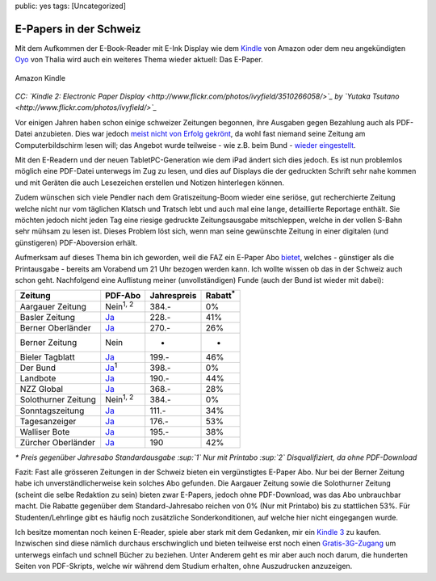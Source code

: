 public: yes
tags: [Uncategorized]

E-Papers in der Schweiz
=======================

Mit dem Aufkommen der E-Book-Reader mit E-Ink Display wie dem
`Kindle <http://www.amazon.com/gp/product/B002GYWHSQ>`_ von Amazon oder
dem neu angekündigten `Oyo <http://www.thalia.ch/shop/oyo/show/>`_ von
Thalia wird auch ein weiteres Thema wieder aktuell: Das E-Paper.

.. figure:: http://blog.ich-wars-nicht.ch/wp-content/uploads/2010/09/3510266058_be69017424-300x199.jpg
   :align: center
   :alt: Amazon Kindle

   Amazon Kindle
*CC: `Kindle 2: Electronic Paper
Display <http://www.flickr.com/photos/ivyfield/3510266058/>`_ by `Yutaka
Tsutano <http://www.flickr.com/photos/ivyfield/>`_*

Vor einigen Jahren haben schon einige schweizer Zeitungen begonnen, ihre
Ausgaben gegen Bezahlung auch als PDF-Datei anzubieten. Dies war jedoch
`meist nicht von Erfolg
gekrönt <http://www.medienspiegel.ch/archives/001507.html>`_, da wohl
fast niemand seine Zeitung am Computerbildschirm lesen will; das Angebot
wurde teilweise - wie z.B. beim Bund - `wieder
eingestellt <http://www.netzwoche.ch/de-CH/News/2003/12/18/eBund-PLUS-Abo-wird-eingestellt.aspx>`_.

Mit den E-Readern und der neuen TabletPC-Generation wie dem iPad ändert
sich dies jedoch. Es ist nun problemlos möglich eine PDF-Datei unterwegs
im Zug zu lesen, und dies auf Displays die der gedruckten Schrift sehr
nahe kommen und mit Geräten die auch Lesezeichen erstellen und Notizen
hinterlegen können.

Zudem wünschen sich viele Pendler nach dem Gratiszeitung-Boom wieder
eine seriöse, gut recherchierte Zeitung welche nicht nur vom täglichen
Klatsch und Tratsch lebt und auch mal eine lange, detaillierte Reportage
enthält. Sie möchten jedoch nicht jeden Tag eine riesige gedruckte
Zeitungsausgabe mitschleppen, welche in der vollen S-Bahn sehr mühsam zu
lesen ist. Dieses Problem löst sich, wenn man seine gewünschte Zeitung
in einer digitalen (und günstigeren) PDF-Aboversion erhält.

Aufmerksam auf dieses Thema bin ich geworden, weil die FAZ ein E-Paper
Abo
`bietet <https://www.faz.net/s/Rub0942E14793F444A6851DF9ED5A3EF08F/Doc~EE2E5EC1D1DE746C0AE3BD8FEAE7C1913~ATpl~Ecommon~Scontent.html>`_,
welches - günstiger als die Printausgabe - bereits am Vorabend um 21 Uhr
bezogen werden kann. Ich wollte wissen ob das in der Schweiz auch schon
geht. Nachfolgend eine Auflistung meiner (unvollständigen) Funde (auch
der Bund ist wieder mit dabei):

+-----------------------+------------------------------------------------------------------------------------------------------------------------------------------+---------------+---------------------+
| Zeitung               | PDF-Abo                                                                                                                                  | Jahrespreis   | Rabatt\ :sup:`\*`   |
+=======================+==========================================================================================================================================+===============+=====================+
| Aargauer Zeitung      | Nein\ :sup:`1, 2`                                                                                                                        | 384.-         | 0%                  |
+-----------------------+------------------------------------------------------------------------------------------------------------------------------------------+---------------+---------------------+
| Basler Zeitung        | `Ja <http://verlag.baz.ch/onlineabo/index.cfm>`_                                                                                         | 228.-         | 41%                 |
+-----------------------+------------------------------------------------------------------------------------------------------------------------------------------+---------------+---------------------+
| Berner Oberländer     | `Ja <http://bo.bernerzeitung.ch/berneroberlaender/dossier/aboservice-bo/Den-Berner-Oberlaender-als-ePaper-abonnieren/story/25127381>`_   | 270.-         | 26%                 |
+-----------------------+------------------------------------------------------------------------------------------------------------------------------------------+---------------+---------------------+
| Berner Zeitung        | Nein                                                                                                                                     | -             | -                   |
+-----------------------+------------------------------------------------------------------------------------------------------------------------------------------+---------------+---------------------+
| Bieler Tagblatt       | `Ja <http://www.bielertagblatt.ch/E-Paper>`_                                                                                             | 199.-         | 46%                 |
+-----------------------+------------------------------------------------------------------------------------------------------------------------------------------+---------------+---------------------+
| Der Bund              | `Ja <http://www.derbund.ch/services/epaper/Der-Bund-als-ePaper-lesen/story/17930188>`_\ :sup:`1`                                         | 398.-         | 0%                  |
+-----------------------+------------------------------------------------------------------------------------------------------------------------------------------+---------------+---------------------+
| Landbote              | `Ja <http://www.landbote.ch/login/>`_                                                                                                    | 190.-         | 44%                 |
+-----------------------+------------------------------------------------------------------------------------------------------------------------------------------+---------------+---------------------+
| NZZ Global            | `Ja <http://www.nzzglobal.ch/>`_                                                                                                         | 368.-         | 28%                 |
+-----------------------+------------------------------------------------------------------------------------------------------------------------------------------+---------------+---------------------+
| Solothurner Zeitung   | Nein\ :sup:`1, 2`                                                                                                                        | 384.-         | 0%                  |
+-----------------------+------------------------------------------------------------------------------------------------------------------------------------------+---------------+---------------------+
| Sonntagszeitung       | `Ja <http://www.sonntagszeitung.ch/e-paper/>`_                                                                                           | 111.-         | 34%                 |
+-----------------------+------------------------------------------------------------------------------------------------------------------------------------------+---------------+---------------------+
| Tagesanzeiger         | `Ja <http://sc.tagesanzeiger.ch/dyn/news/newsnetz/static/userdb/preisliste_abo.html>`_                                                   | 176.-         | 53%                 |
+-----------------------+------------------------------------------------------------------------------------------------------------------------------------------+---------------+---------------------+
| Walliser Bote         | `Ja <http://www.walliserbote.ch/abonnement/online-shop.php?details=true&kat=&idArtikel=4>`_                                              | 195.-         | 38%                 |
+-----------------------+------------------------------------------------------------------------------------------------------------------------------------------+---------------+---------------------+
| Zürcher Oberländer    | `Ja <http://www.zo-online.ch/section27/epaper.htm>`_                                                                                     | 190           | 42%                 |
+-----------------------+------------------------------------------------------------------------------------------------------------------------------------------+---------------+---------------------+

*\* Preis gegenüber Jahresabo Standardausgabe* *:sup:`1` Nur mit
Printabo* *:sup:`2` Disqualifiziert, da ohne PDF-Download*

Fazit: Fast alle grösseren Zeitungen in der Schweiz bieten ein
vergünstigtes E-Paper Abo. Nur bei der Berner Zeitung habe ich
unverständlicherweise kein solches Abo gefunden. Die Aargauer Zeitung
sowie die Solothurner Zeitung (scheint die selbe Redaktion zu sein)
bieten zwar E-Papers, jedoch ohne PDF-Download, was das Abo unbrauchbar
macht. Die Rabatte gegenüber dem Standard-Jahresabo reichen von 0% (Nur
mit Printabo) bis zu stattlichen 53%. Für Studenten/Lehrlinge gibt es
häufig noch zusätzliche Sonderkonditionen, auf welche hier nicht
eingegangen wurde.

Ich besitze momentan noch keinen E-Reader, spiele aber stark mit dem
Gedanken, mir ein `Kindle
3 <http://www.amazon.com/Kindle-Wireless-Reader-Wifi-Graphite/dp/B002Y27P3M>`_
zu kaufen. Inzwischen sind diese nämlich durchaus erschwinglich und
bieten teilweise erst noch einen
`Gratis-3G-Zugang <http://www.amazon.com/gp/product/B002FQJT3Q>`_ um
unterwegs einfach und schnell Bücher zu beziehen. Unter Anderem geht es
mir aber auch noch darum, die hunderten Seiten von PDF-Skripts, welche
wir während dem Studium erhalten, ohne Auszudrucken anzuzeigen.

